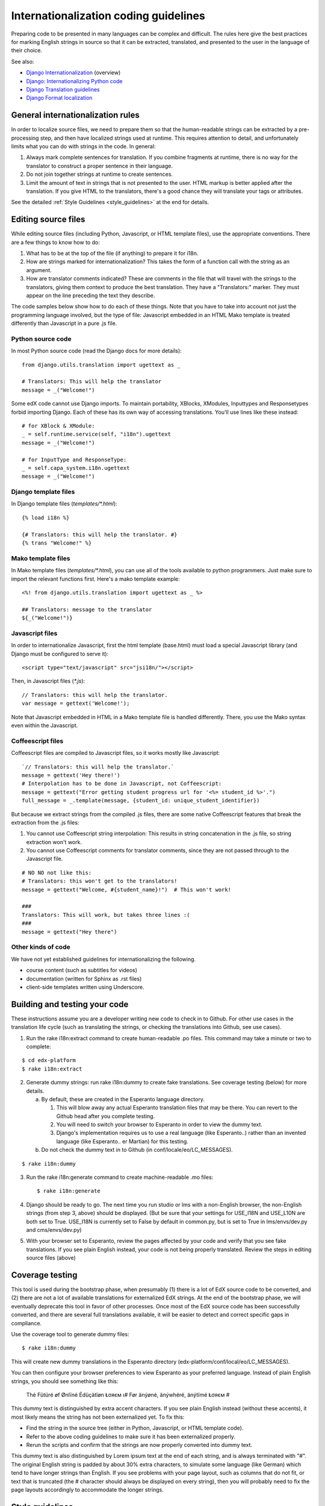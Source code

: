 ######################################
Internationalization coding guidelines
######################################

Preparing code to be presented in many languages can be complex and difficult.
The rules here give the best practices for marking English strings in source
so that it can be extracted, translated, and presented to the user in the
language of their choice.

See also:

* `Django Internationalization <https://docs.djangoproject.com/en/dev/topics/i18n/>`_ (overview)
* `Django: Internationalizing Python code <https://docs.djangoproject.com/en/dev/topics/i18n/translation/#internationalization-in-python-code>`_
* `Django Translation guidelines <https://docs.djangoproject.com/en/dev/topics/i18n/translation/>`_
* `Django Format localization <https://docs.djangoproject.com/en/dev/topics/i18n/formatting/>`_


General internationalization rules
**********************************

In order to localize source files, we need to prepare them so that the
human-readable strings can be extracted by a pre-processing step, and then have
localized strings used at runtime.  This requires attention to detail, and
unfortunately limits what you can do with strings in the code.  In general:

1. Always mark complete sentences for translation.  If you combine fragments at
   runtime, there is no way for the translator to construct a proper sentence
   in their language.

2. Do not join together strings at runtime to create sentences.

3. Limit the amount of text in strings that is not presented to the user.  HTML
   markup is better applied after the translation.  If you give HTML to the
   translators, there's a good chance they will translate your tags or
   attributes.

See the detailed :ref:`Style Guidelines <style_guidelines>` at the end for
details.


Editing source files
********************

While editing source files (including Python, Javascript, or HTML template
files), use the appropriate conventions.  There are a few things to know how to
do:

1. What has to be at the top of the file (if anything) to prepare it for i18n.

2. How are strings marked for internationalization?  This takes the form of a
   function call with the string as an argument.

3. How are translator comments indicated?  These are comments in the file that
   will travel with the strings to the translators, giving them context to
   produce the best translation.  They have a "Translators:" marker. They must
   appear on the line preceding the text they describe.

The code samples below show how to do each of these things.  Note that you have
to take into account not just the programming language involved, but the type
of file: Javascript embedded in an HTML Mako template is treated differently
than Javascript in a pure .js file.

Python source code
==================

.. highlight:: python

In most Python source code (read the Django docs for more details)::

    from django.utils.translation import ugettext as _
    
    # Translators: This will help the translator
    message = _("Welcome!")

Some edX code cannot use Django imports. To maintain portability, XBlocks,
XModules, Inputtypes and Responsetypes forbid importing Django.  Each of these
has its own way of accessing translations.  You'll use lines like these
instead::

    # for XBlock & XModule:
    _ = self.runtime.service(self, "i18n").ugettext
    message = _("Welcome!")

    # for InputType and ResponseType:
    _ = self.capa_system.i18n.ugettext
    message = _("Welcome!")


Django template files
=====================

.. highlight:: django

In Django template files (`templates/*.html`)::

    {% load i18n %}
    
    {# Translators: this will help the translator. #}
    {% trans "Welcome!" %}

Mako template files
===================

.. highlight:: mako

In Mako template files (`templates/*.html`), you can use all of the tools
available to python programmers. Just make sure to import the relevant
functions first. Here's a mako template example::

    <%! from django.utils.translation import ugettext as _ %>
 
    ## Translators: message to the translator
    ${_("Welcome!")}

Javascript files
================

.. highlight:: javascript

In order to internationalize Javascript, first the html template (base.html)
must load a special Javascript library (and Django must be configured to serve
it)::

    <script type="text/javascript" src="jsi18n/"></script>

Then, in Javascript files (`*.js`)::

    // Translators: this will help the translator.
    var message = gettext('Welcome!');

Note that Javascript embedded in HTML in a Mako template file is handled
differently.  There, you use the Mako syntax even within the Javascript.

Coffeescript files
==================

.. highlight:: coffeescript

Coffeescript files are compiled to Javascript files, so it works mostly like
Javascript::

    `// Translators: this will help the translator.`
    message = gettext('Hey there!')
    # Interpolation has to be done in Javascript, not Coffeescript:
    message = gettext("Error getting student progress url for '<%= student_id %>'.")
    full_message = _.template(message, {student_id: unique_student_identifier})

But because we extract strings from the compiled .js files, there are some
native Coffeescript features that break the extraction from the .js files:

1. You cannot use Coffeescript string interpolation:  This results in string
   concatenation in the .js file, so string extraction won't work.

2. You cannot use Coffeescript comments for translator comments, since they are
   not passed through to the Javascript file.

::

    # NO NO not like this:
    # Translators: this won't get to the translators!
    message = gettext("Welcome, #{student_name}!")  # This won't work!
    
    ###
    Translators: This will work, but takes three lines :(
    ###
    message = gettext("Hey there")
 
.. highlight:: python

Other kinds of code
===================

We have not yet established guidelines for internationalizing the following.

* course content (such as subtitles for videos)

* documentation (written for Sphinx as .rst files)
  
* client-side templates written using Underscore.


Building and testing your code
******************************

These instructions assume you are a developer writing new code to check in to
Github. For other use cases in the translation life cycle (such as translating
the strings, or checking the translations into Github, see use cases).

1. Run the rake i18n:extract command to create human-readable .po files. This
   command may take a minute or two to complete:

::

       $ cd edx-platform
       $ rake i18n:extract

2. Generate dummy strings: run rake i18n:dummy to create fake translations. See
   coverage testing (below) for more details.

   a. By default, these are created in the Esperanto language directory.

      1. This will blow away any actual Esperanto translation files that may be
         there. You can revert to the Github head after you complete testing.

      2. You will need to switch your browser to Esperanto in order to view
         the dummy text.

      3. Django's implementation requires us to use a real language (like
         Esperanto..) rather than an invented language (like Esperanto..
         er Martian) for this testing.

   b. Do not check the dummy text in to Github (in conf/locale/eo/LC_MESSAGES).

::

    $ rake i18n:dummy
    
3. Run the rake i18n:generate command to create machine-readable .mo files::
 
    $ rake i18n:generate

4. Django should be ready to go. The next time you run studio or lms with a
   non-English browser, the non-English strings (from step 3, above) should be
   displayed.  (But be sure that your settings for USE_I18N and USE_L10N are
   both set to True.  USE_I18N is currently set to False by default in
   common.py, but is set to True in lms/envs/dev.py and cms/envs/dev.py) 

5. With your browser set to Esperanto, review the pages affected by your code
   and verify that you see fake translations. If you see plain English instead,
   your code is not being properly translated. Review the steps in editing
   source files (above)


Coverage testing
****************

This tool is used during the bootstrap phase, when presumably (1) there is a
lot of EdX source code to be converted, and (2) there are not a lot of
available translations for externalized EdX strings. At the end of the
bootstrap phase, we will eventually deprecate this tool in favor of other
processes. Once most of the EdX source code has been successfully converted,
and there are several full translations available, it will be easier to detect
and correct specific gaps in compliance.

Use the coverage tool to generate dummy files::

    $ rake i18n:dummy
    
This will create new dummy translations in the Esperanto directory
(edx-platform/conf/local/eo/LC_MESSAGES).

You can then configure your browser preferences to view Esperanto as your
preferred language. Instead of plain English strings, you should see something
like this:

    Thé Fütüré øf Ønlïné Édüçätïøn Ⱡσяєм ι#
    Før änýøné, änýwhéré, änýtïmé Ⱡσяєм #

This dummy text is distinguished by extra accent characters. If you see plain
English instead (without these accents), it most likely means the string has
not been externalized yet. To fix this: 

* Find the string in the source tree (either in Python, Javascript, or HTML
  template code). 

* Refer to the above coding guidelines to make sure it has been externalized
  properly. 

* Rerun the scripts and confirm that the strings are now properly converted
  into dummy text.

This dummy text is also distinguished by Lorem ipsum text at the end of each
string, and is always terminated with "#". The original English string is
padded by about 30% extra characters, to simulate some language (like German)
which tend to have longer strings than English. If you see problems with your
page layout, such as columns that do not fit, or text that is truncated (the #
character should always be displayed on every string), then you will probably
need to fix the page layouts accordingly to accommodate the longer strings.


.. _style_guidelines:

Style guidelines
****************

Don't append strings, interpolate values
========================================

It is harder for translators to provide reasonable translations of small
sentence fragments. If your code appends sentence fragments, even if it seems
to work ok for English, the same concatenation is very unlikely to work
properly for other languages.

Bad::

    message = _("The directory has ") + len(directory.files) + _(" files.")

In this scenario, the translator will have to figure out how to translate these
two separate strings. It is very difficult to translate a fragment like "The
directory has." In some languages the fragments will be in different order. For
example, in Japanese, "files" will come before "has."

It is much easier for a translator to figure out how to translate the entire
sentence, using the pattern "The directory has %d files."

Good::

    message = _("The directory has %d files.") % len(directory.files)


Use named interpolation fields
==============================

Named fields are better, especially if there are multiple fields, or if some
fields will be locally formatted (for example, number, date, or currency).

Bad::

    message = _('Today is %s %d.') % (m, d)

Good::

    message = _('Today is %(month)s %(day)s.') % {'month': m, 'day': d}

Better::

    message = _('Today is {month} {day}.').format(month=m, day=d)

Notice that in English, the month comes first, but in Spanish the day comes
first. This is reflected in the
edx-platform/conf/locale/es/LC_MESSAGES/django.po file like this::

    # fragment from edx-platform/conf/locale/es/LC_MESSAGES/django.po
    msgid "Today is {month} {day}."
    msgstr "Hoy es {day} de {month}."

The resulting output is correct in each language::

    English output: "Today is November 26."
    Spanish output: "Hoy es 26 de Noviembre."


Only translate literal strings
==============================

As programmers, we're used to using functions in flexible ways.  But the
translation functions like ``_()`` and ``gettext()`` can't be used like other
functions.  At runtime, they are real functions like any other, but they also
serve as markers for the string extraction process.

For string extraction to work properly, the translation functions must be
called with only literal strings.  If you use them with a computed value,
the string extracter won't have a string to extract.

The difference between the right way and the wrong way can be very subtle:

::

    # BAD: This tries to translate the result of .format()
    _("Welcome, {name}".format(name=student_name))

    # GOOD: Translate the literal string, then use it with .format()
    _("Welcome, {name}").format(name=student_name))

::

    # BAD: The dedent always makes the same string, but the extractor can't find it.
    _(dedent("""
    .. very long message ..
    """))

    # GOOD: Dedent the translated string.
    dedent(_("""
    .. very long message ..
    """))

::

    # BAD: The string is separated from _(), the extractor won't find it.
    if hello:
        msg = "Welcome!"
    else:
        msg = "Goodbye."
    message = _(msg)

    # GOOD: Each string is wrapped in _()
    if hello:
        message = _("Welcome!")
    else:
        message = _("Goodbye.")


Singular vs plural
==================

It's tempting to improve a message by selecting singular or plural based on a
count::

    if count == 1:
        msg = _("There is 1 file.")
    else:
        msg = _("There are %d files.") % count

This is not the correct way to choose a string, because other languages have
different rules for when to use singluar and when plural, and there may be more
than two choices!

One option is not to use different text for different counts::

    msg = _("Number of files: %d") % count

If you want to choose based on number, you need to use another gettext variant
to do it::

    from django.utils.translation import ungettext
    msg = ungettext("There is %d file", "There are %d files", count)
    msg = msg % count

This will properly use count to find a correct string in the translation file,
and then you can use that string to format in the count.


Translating too early
=====================

When the ``_()`` function is called, it will fetch a translated string.  It
will use the current user's language to decide which string to fetch.  If you
invoke it before we know the user, then it will get the wrong language.

For example::

    from django.utils.translation import ugettext as _

    HELLO = _("Hello")
    GOODBYE = _("Goodbye")

    def get_greeting(hello):
        if hello:
            return HELLO
        else:
            return GOODBYE

Here the HELLO and GOODBYE constants are assigned when the module is first
imported, at server startup.  There is no current user then, so ugettext will
use the server's default language.  When we eventually use those constants to
show a message to the user, they won't be looked up again, and the user will
get the wrong language.

There are a few ways to deal with this.  The first is to avoid calling ``_()``
until we have the user::

    def get_greeting(hello):
        if hello:
            return _("Hello")
        else:
            return _("Goodbye")

Another way is to use Django's ugettext_lazy function.  Instead of returning
a string, it returns a lazy object that will wait to do the lookup until it is
actually used as a string:

    from django.utils.translation import ugettext_lazy as _

This can be tricky because the lazy object doesn't act like a string in all
cases.

The last way to solve the problem is to mark the string so that it will be
extracted properly, but not actually do the lookup when the constant is
defined::

    from django.utils.translation import ugettext

    _ = lambda text: text

    HELLO = _("Hello")
    GOODBYE = _("Goodbye")

    _ = ugettext

    def get_greeting(hello):
        if hello:
            return _(HELLO)
        else:
            return _(GOODBYE)

Here we define ``_()`` as a pass-through function, so the string will be
found during extraction, but won't be translated too early.  Then we redefine
``_()`` to be the real translation lookup function, and use it at runtime to
get the localized string.
